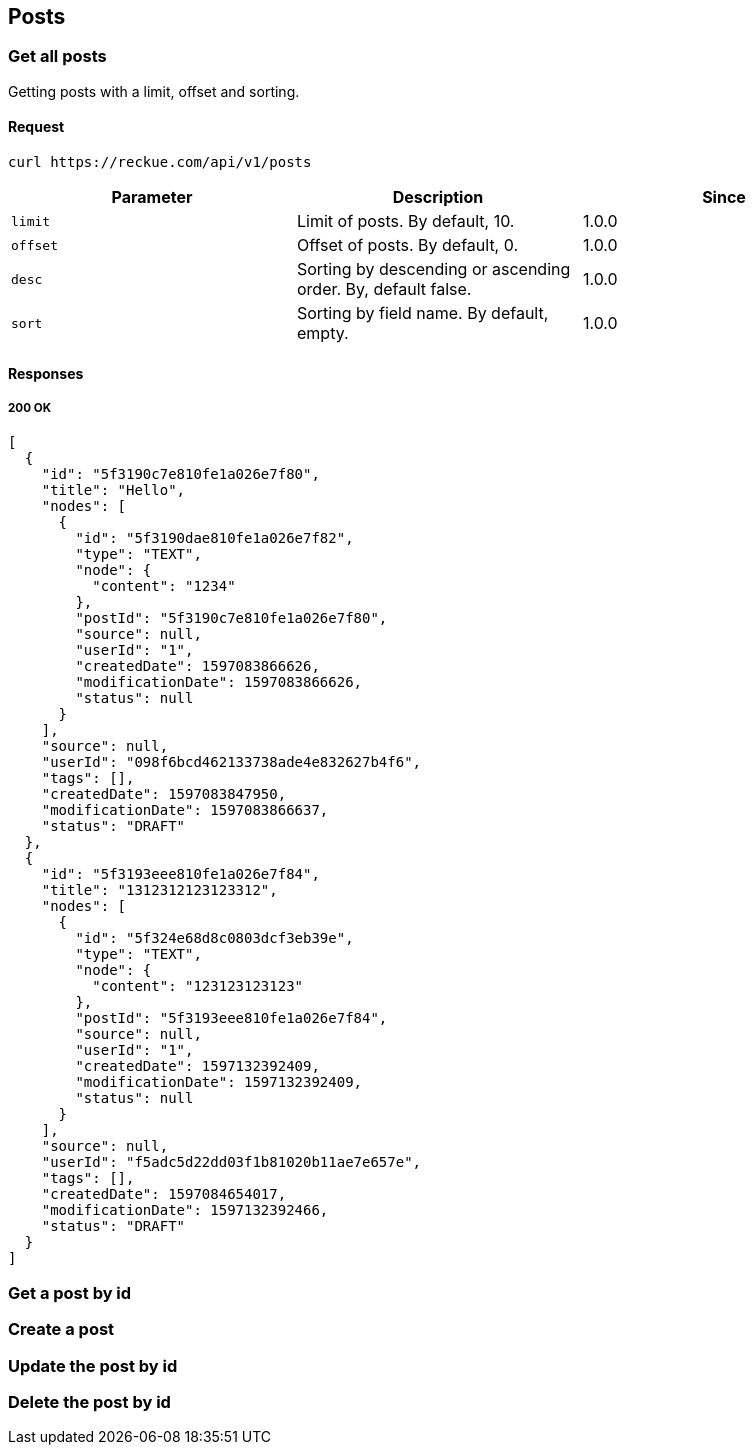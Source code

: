 == Posts

=== Get all posts
Getting posts with a limit, offset and sorting.

==== Request
[source,bash]
----
curl https://reckue.com/api/v1/posts
----

[%header,cols=3*]
|===
|Parameter
|Description
|Since

|```limit```
|Limit of posts. By default, 10.
|1.0.0

|```offset```
|Offset of posts. By default, 0.
|1.0.0

|```desc```
|Sorting by descending or ascending order. By, default false.
|1.0.0

|```sort```
|Sorting by field name. By default, empty.
|1.0.0
|===

==== Responses
===== 200 OK
[source,json]
----
[
  {
    "id": "5f3190c7e810fe1a026e7f80",
    "title": "Hello",
    "nodes": [
      {
        "id": "5f3190dae810fe1a026e7f82",
        "type": "TEXT",
        "node": {
          "content": "1234"
        },
        "postId": "5f3190c7e810fe1a026e7f80",
        "source": null,
        "userId": "1",
        "createdDate": 1597083866626,
        "modificationDate": 1597083866626,
        "status": null
      }
    ],
    "source": null,
    "userId": "098f6bcd462133738ade4e832627b4f6",
    "tags": [],
    "createdDate": 1597083847950,
    "modificationDate": 1597083866637,
    "status": "DRAFT"
  },
  {
    "id": "5f3193eee810fe1a026e7f84",
    "title": "1312312123123312",
    "nodes": [
      {
        "id": "5f324e68d8c0803dcf3eb39e",
        "type": "TEXT",
        "node": {
          "content": "123123123123"
        },
        "postId": "5f3193eee810fe1a026e7f84",
        "source": null,
        "userId": "1",
        "createdDate": 1597132392409,
        "modificationDate": 1597132392409,
        "status": null
      }
    ],
    "source": null,
    "userId": "f5adc5d22dd03f1b81020b11ae7e657e",
    "tags": [],
    "createdDate": 1597084654017,
    "modificationDate": 1597132392466,
    "status": "DRAFT"
  }
]
----

=== Get a post by id
=== Create a post
=== Update the post by id
=== Delete the post by id

